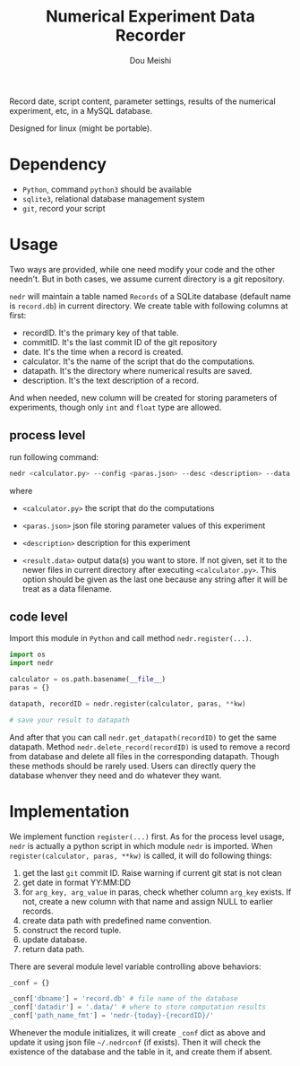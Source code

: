 # -*- coding: utf-8 -*-
#+TITLE: Numerical Experiment Data Recorder
#+Author: Dou Meishi
#+STARTUP: indent
#+STARTUP: overview
#+HTML_HEAD: <link rel="stylesheet" type="text/css" href="http://gongzhitaao.org/orgcss/org.css"/>

Record date, script content, parameter settings, results of the numerical experiment, etc, in a MySQL database. 

Designed for linux (might be portable).

* Dependency
+ ~Python~, command ~python3~ should be available
+ ~sqlite3~, relational database management system
+ ~git~, record your script

* Usage
Two ways are provided, while one need modify your code and the other needn't. But in both cases, we assume current directory is a git repository. 

~nedr~ will maintain a table named ~Records~ of a SQLite database (default name is ~record.db~) in current directory. We create table with following columns at first:

+ recordID. It's the primary key of that table. 
+ commitID. It's the last commit ID of the git repository
+ date. It's the time when a record is created.
+ calculator. It's the name of the script that do the computations.
+ datapath. It's the directory where numerical results are saved.
+ description. It's the text description of a record.

And when needed, new column will be created for storing parameters of experiments, though only ~int~ and ~float~ type are allowed. 

** process level

  run following command:

  #+BEGIN_SRC bash
nedr <calculator.py> --config <paras.json> --desc <description> --data <results.data> ...
  #+END_SRC

  where

  + ~<calculator.py>~ the script that do the computations

  + ~<paras.json>~ json file storing parameter values of this experiment

  + ~<description>~ description for this experiment

  + ~<result.data>~ output data(s) you want to store. If not given, set it to the newer files in current directory after executing ~<calculator.py>~. This option should be given as the last one because any string after it will be treat as a data filename.  

** code level

Import this module in ~Python~ and call method ~nedr.register(...)~.

  #+BEGIN_SRC python
import os
import nedr

calculator = os.path.basename(__file__)
paras = {}

datapath, recordID = nedr.register(calculator, paras, **kw)

# save your result to datapath
  #+END_SRC

And after that you can call ~nedr.get_datapath(recordID)~ to get the same datapath. Method ~nedr.delete_record(recordID)~ is used to remove a record from database and delete all files in the corresponding datapath. Though these methods should be rarely used. Users can directly query the database whenver they need and do whatever they want.

* Implementation
We implement function ~register(...)~ first. As for the process level usage, ~nedr~ is actually a python script in which module ~nedr~ is imported. When ~register(calculator, paras, **kw)~ is called, it will do following things:

1. get the last ~git~ commit ID. Raise warning if current git stat is not clean
2. get date in format YY:MM:DD
3. for ~arg_key, arg_value~ in paras, check whether column ~arg_key~ exists. If not, create a new column with that name and assign NULL to earlier records.
4. create data path with predefined name convention.
5. construct the record tuple.
6. update database.
7. return data path.

There are several module level variable controlling above behaviors:

#+BEGIN_SRC python
_conf = {}

_conf['dbname'] = 'record.db' # file name of the database
_conf['datadir'] = '.data/' # where to store computation results
_conf['path_name_fmt'] = 'nedr-{today}-{recordID}/'
#+END_SRC

Whenever the module initializes, it will create ~_conf~ dict as above and update it using json file =~/.nedrconf= (if exists). Then it will check the existence of the database and the table in it, and create them if absent.
